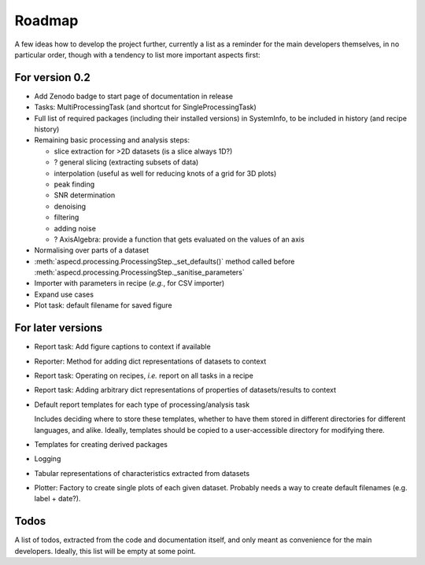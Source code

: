=======
Roadmap
=======

A few ideas how to develop the project further, currently a list as a reminder for the main developers themselves, in no particular order, though with a tendency to list more important aspects first:


For version 0.2
===============

* Add Zenodo badge to start page of documentation in release

* Tasks: MultiProcessingTask (and shortcut for SingleProcessingTask)

* Full list of required packages (including their installed versions) in SystemInfo, to be included in history (and recipe history)

* Remaining basic processing and analysis steps:

  * slice extraction for >2D datasets (is a slice always 1D?)
  * ? general slicing (extracting subsets of data)
  * interpolation (useful as well for reducing knots of a grid for 3D plots)
  * peak finding
  * SNR determination
  * denoising
  * filtering
  * adding noise
  * ? AxisAlgebra: provide a function that gets evaluated on the values of an axis

* Normalising over parts of a dataset

* :meth:`aspecd.processing.ProcessingStep._set_defaults()` method called before :meth:`aspecd.processing.ProcessingStep._sanitise_parameters`

* Importer with parameters in recipe (*e.g.*, for CSV importer)

* Expand use cases

* Plot task: default filename for saved figure


For later versions
==================

* Report task: Add figure captions to context if available

* Reporter: Method for adding dict representations of datasets to context

* Report task: Operating on recipes, *i.e.* report on all tasks in a recipe

* Report task: Adding arbitrary dict representations of properties of datasets/results to context

* Default report templates for each type of processing/analysis task

  Includes deciding where to store these templates, whether to have them stored in different directories for different languages, and alike. Ideally, templates should be copied to a user-accessible directory for modifying there.

* Templates for creating derived packages

* Logging

* Tabular representations of characteristics extracted from datasets

* Plotter: Factory to create single plots of each given dataset. Probably needs a way to create default filenames (e.g. label + date?).


Todos
=====

A list of todos, extracted from the code and documentation itself, and only meant as convenience for the main developers. Ideally, this list will be empty at some point.

.. todolist::


